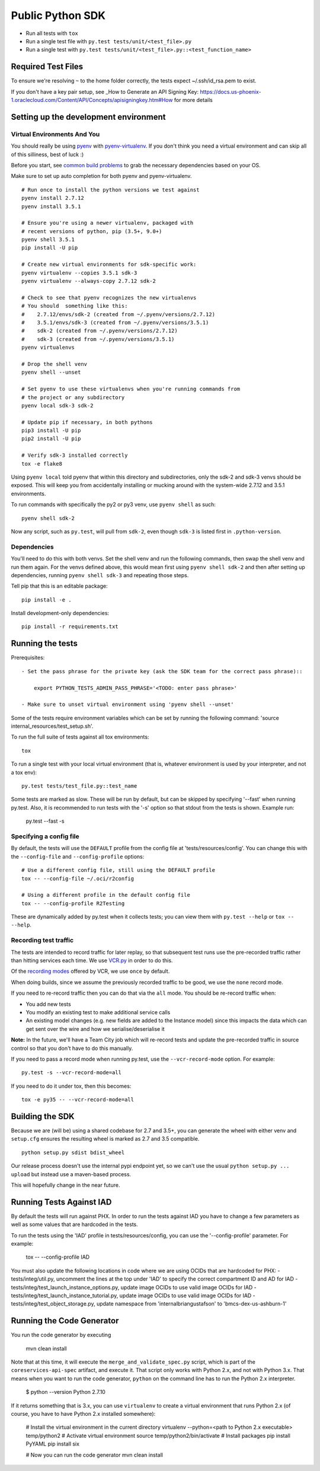 Public Python SDK
^^^^^^^^^^^^^^^^^

- Run all tests with ``tox``
- Run a single test file with ``py.test tests/unit/<test_file>.py``
- Run a single test with ``py.test tests/unit/<test_file>.py::<test_function_name>``

Required Test Files
===================

To ensure we're resolving ``~`` to the home folder correctly, the tests expect ~/.ssh/id_rsa.pem to exist.

If you don't have a key pair setup, see _How to Generate an API Signing Key: https://docs.us-phoenix-1.oraclecloud.com/Content/API/Concepts/apisigningkey.htm#How for more details

Setting up the development environment
======================================

Virtual Environments And You
----------------------------

You should really be using pyenv_ with pyenv-virtualenv_.  If you don't think
you need a virtual environment and can skip all of this silliness, best of luck
:)

Before you start, see `common build problems`_ to grab the necessary dependencies based on your OS.

.. _pyenv: https://github.com/yyuu/pyenv#installation
.. _pyenv-virtualenv: https://github.com/yyuu/pyenv-virtualenv#installation
.. _common build problems: https://github.com/yyuu/pyenv/wiki/Common-build-problems

Make sure to set up auto completion for both pyenv and pyenv-virtualenv.

::

    # Run once to install the python versions we test against
    pyenv install 2.7.12
    pyenv install 3.5.1

    # Ensure you're using a newer virtualenv, packaged with
    # recent versions of python, pip (3.5+, 9.0+)
    pyenv shell 3.5.1
    pip install -U pip

    # Create new virtual environments for sdk-specific work:
    pyenv virtualenv --copies 3.5.1 sdk-3
    pyenv virtualenv --always-copy 2.7.12 sdk-2

    # Check to see that pyenv recognizes the new virtualenvs
    # You should  something like this:
    #    2.7.12/envs/sdk-2 (created from ~/.pyenv/versions/2.7.12)
    #    3.5.1/envs/sdk-3 (created from ~/.pyenv/versions/3.5.1)
    #    sdk-2 (created from ~/.pyenv/versions/2.7.12)
    #    sdk-3 (created from ~/.pyenv/versions/3.5.1)
    pyenv virtualenvs

    # Drop the shell venv
    pyenv shell --unset

    # Set pyenv to use these virtualenvs when you're running commands from
    # the project or any subdirectory
    pyenv local sdk-3 sdk-2

    # Update pip if necessary, in both pythons
    pip3 install -U pip
    pip2 install -U pip

    # Verify sdk-3 installed correctly
    tox -e flake8


Using ``pyenv local`` told pyenv that within this directory and subdirectories, only the sdk-2
and sdk-3 venvs should be exposed.  This will keep you from accidentally installing or mucking
around with the system-wide 2.7.12 and 3.5.1 environments.

To run commands with specifically the py2 or py3 venv, use ``pyenv shell`` as such::

    pyenv shell sdk-2

Now any script, such as ``py.test``, will pull from ``sdk-2``, even though
``sdk-3`` is listed first in ``.python-version``.

Dependencies
------------

You'll need to do this with both venvs.  Set the shell venv and run the
following commands, then swap the shell venv and run them again.  For
the venvs defined above, this would mean first using ``pyenv shell sdk-2``
and then after setting up dependencies, running ``pyenv shell sdk-3`` and
repeating those steps.

Tell pip that this is an editable package::

    pip install -e .

Install development-only dependencies::

    pip install -r requirements.txt


Running the tests
=================

Prerequisites::

    - Set the pass phrase for the private key (ask the SDK team for the correct pass phrase)::

        export PYTHON_TESTS_ADMIN_PASS_PHRASE='<TODO: enter pass phrase>'

    - Make sure to unset virtual environment using 'pyenv shell --unset'

Some of the tests require environment variables which can be set by running the following command:
'source internal_resources/test_setup.sh'.

To run the full suite of tests against all tox environments::

    tox

To run a single test with your local virtual environment (that is,
whatever environment is used by your interpreter, and not a tox env)::

    py.test tests/test_file.py::test_name

Some tests are marked as slow. These will be run by default, but can
be skipped by specifying '--fast' when running py.test. Also,
it is recommended to run tests with the '-s' option so that stdout
from the tests is shown. Example run:

    py.test --fast -s


Specifying a config file
------------------------

By default, the tests will use the ``DEFAULT`` profile from the config file
at 'tests/resources/config'.  You can change this with the ``--config-file``
and ``--config-profile`` options::

    # Use a different config file, still using the DEFAULT profile
    tox -- --config-file ~/.oci/r2config

    # Using a different profile in the default config file
    tox -- --config-profile R2Testing

These are dynamically added by py.test when it collects tests; you can
view them with ``py.test --help`` or ``tox -- --help``.


Recording test traffic
----------------------------
The tests are intended to record traffic for later replay, so that subsequent test runs use the pre-recorded traffic
rather than hitting services each time. We use `VCR.py <http://vcrpy.readthedocs.io/en/latest/index.html>`_ in order to
do this.

Of the `recording modes <http://vcrpy.readthedocs.io/en/latest/usage.html#record-modes>`_ offered by VCR, we use ``once``
by default. 

When doing builds, since we assume the previously recorded traffic to be good, we use the ``none`` record mode.

If you need to re-record traffic then you can do that via the ``all`` mode. You should be re-record traffic when:

* You add new tests
* You modify an existing test to make additional service calls
* An existing model changes (e.g. new fields are added to the Instance model) since this impacts the data which can get sent over the wire and how we serialise/deserialise it

**Note:** In the future, we'll have a Team City job which will re-record tests and update the pre-recorded traffic in source control so that you don't have to do this manually.

If you need to pass a record mode when running py.test, use the ``--vcr-record-mode`` option. For example::

    py.test -s --vcr-record-mode=all

If you need to do it under tox, then this becomes::

    tox -e py35 -- --vcr-record-mode=all

Building the SDK
================

Because we are (will be) using a shared codebase for 2.7 and 3.5+, you
can generate the wheel with either venv and ``setup.cfg`` ensures the
resulting wheel is marked as 2.7 and 3.5 compatible.

::

    python setup.py sdist bdist_wheel

Our release process doesn't use the internal pypi endpoint yet, so we
can't use the usual ``python setup.py ... upload`` but instead use a
maven-based process.

This will hopefully change in the near future.

Running Tests Against IAD
================

By default the tests will run against PHX.  In order to run the tests against IAD you have to change a few
parameters as well as some values that are hardcoded in the tests.

To run the tests using the 'IAD' profile in tests/resources/config, you can use the '--config-profile' parameter.
For example:

    tox -- --config-profile IAD

You must also update the following locations in code where we are using OCIDs that are hardcoded for PHX:
- tests/integ/util.py, uncomment the lines at the top under 'IAD' to specify the correct compartment ID and AD for IAD
- tests/integ/test_launch_instance_options.py, update image OCIDs to use valid image OCIDs for IAD
- tests/integ/test_launch_instance_tutorial.py, update image OCIDs to use valid image OCIDs for IAD
- tests/integ/test_object_storage.py, update namespace from 'internalbriangustafson' to 'bmcs-dex-us-ashburn-1'

Running the Code Generator
================

You run the code generator by executing

    mvn clean install

Note that at this time, it will execute the ``merge_and_validate_spec.py`` script, which is part of the ``coreservices-api-spec`` artifact, and execute it. That script only works with Python 2.x, and not with Python 3.x. That means when you want to run the code generator, ``python`` on the command line has to run the Python 2.x interpreter.

    $ python --version
    Python 2.7.10

If it returns something that is 3.x, you can use ``virtualenv`` to create a virtual environment that runs Python 2.x (of course, you have to have Python 2.x installed somewhere):

    # Install the virtual environment in the current directory
    virtualenv --python=<path to Python 2.x executable> temp/python2
    # Activate virtual environment
    source temp/python2/bin/activate
    # Install packages
    pip install PyYAML
    pip install six
    
    # Now you can run the code generator
    mvn clean install